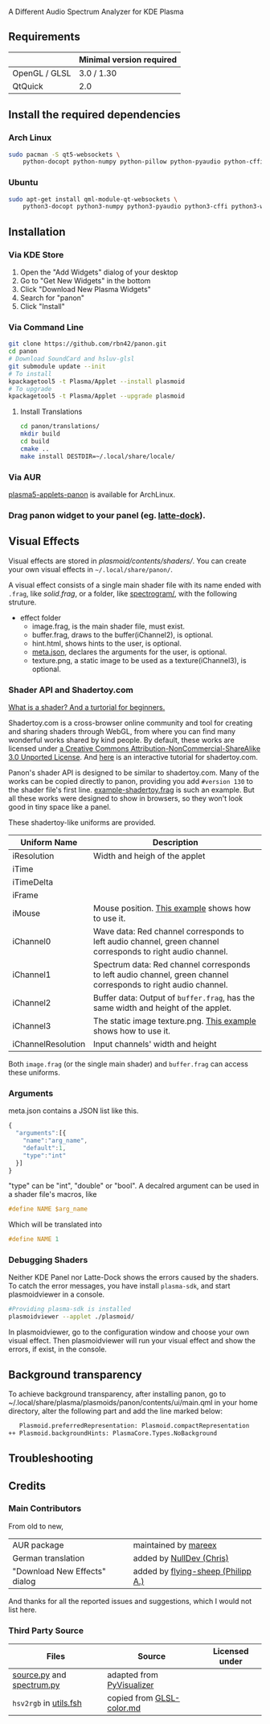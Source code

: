 A Different Audio Spectrum Analyzer for KDE Plasma

[[../../wiki/Previews][file:../../wiki/plasmoid/preview.png]] 

** Contents                                                        :noexport:
:PROPERTIES:
:TOC:      this
:END:
  - [[#requirements][Requirements]]
  -  [[#install-the-required-dependencies][Install the required dependencies]]
    -  [[#arch-Linux][Arch Linux]]
    -  [[#ubuntu][Ubuntu]]
  -  [[#installation][Installation]]
    -  [[#via-kde-store][Via KDE Store]]
    -  [[#via-command-line][Via Command Line]]
    -  [[#via-aur][Via AUR]]
    -  [[#drag-panon-widget-to-your-panel-eg-latte-dock][Drag panon widget to your panel]]
  -  [[#visual-effects][Visual Effects]]
    -  [[#debugging-shaders][Debugging Shaders]]
  -  [[#troubleshooting][Troubleshooting]]
  -  [[#credits][Credits]]

** Requirements

|               | Minimal version required |
|---------------+--------------------------|
| OpenGL / GLSL | 3.0 / 1.30               |
| QtQuick       | 2.0                      |

** Install the required dependencies
   
*** Arch Linux
#+BEGIN_SRC sh
sudo pacman -S qt5-websockets \
    python-docopt python-numpy python-pillow python-pyaudio python-cffi python-websockets 
#+END_SRC

*** Ubuntu
#+BEGIN_SRC sh
sudo apt-get install qml-module-qt-websockets \
    python3-docopt python3-numpy python3-pyaudio python3-cffi python3-websockets python3-pil 
#+END_SRC

** Installation
*** Via KDE Store

1. Open the "Add Widgets" dialog of your desktop
2. Go to "Get New Widgets" in the bottom
3. Click "Download New Plasma Widgets"
4. Search for "panon"
5. Click "Install"

*** Via Command Line

#+BEGIN_SRC sh
git clone https://github.com/rbn42/panon.git
cd panon
# Download SoundCard and hsluv-glsl
git submodule update --init
# To install
kpackagetool5 -t Plasma/Applet --install plasmoid
# To upgrade
kpackagetool5 -t Plasma/Applet --upgrade plasmoid
#+END_SRC

**** Install Translations
#+BEGIN_SRC sh
cd panon/translations/
mkdir build
cd build 
cmake ..
make install DESTDIR=~/.local/share/locale/
#+END_SRC

*** Via AUR
[[https://aur.archlinux.org/packages/plasma5-applets-panon/][plasma5-applets-panon]] is available for ArchLinux. 

*** Drag panon widget to your panel (eg. [[https://github.com/psifidotos/Latte-Dock][latte-dock]]).
[[file:../../wiki/plasmoid/step1.png]]
[[file:../../wiki/plasmoid/step2.png]]

** Visual Effects

Visual effects are stored in [[plasmoid/contents/shaders/]]. You can create your own visual effects in =~/.local/share/panon/=.

A visual effect consists of a single main shader file with its name ended with =.frag=, like [[plasmoid/contents/shaders/solid.frag][solid.frag]], or a folder, like [[file:plasmoid/contents/shaders/spectrogram][spectrogram/]], with the following struture.
- effect folder
  - image.frag, is the main shader file, must exist.
  - buffer.frag, draws to the buffer(iChannel2), is optional.
  - hint.html, shows hints to the user, is optional.
  - [[#arguments][meta.json]], declares the arguments for the user, is optional.
  - texture.png, a static image to be used as a texture(iChannel3), is optional.

*** Shader API and Shadertoy.com

[[https://gamedevelopment.tutsplus.com/tutorials/a-beginners-guide-to-coding-graphics-shaders--cms-23313][What is a shader? And a turtorial for beginners.]]

Shadertoy.com is a cross-browser online community and tool for creating and sharing shaders through WebGL, from where you can find many wonderful works shared by kind people. By default, these works are licensed under [[https://www.shadertoy.com/terms][a Creative Commons Attribution-NonCommercial-ShareAlike 3.0 Unported License]]. And [[https://www.shadertoy.com/view/Md23DV][here]] is an interactive tutorial for shadertoy.com.

Panon's shader API is designed to be similar to shadertoy.com. Many of the works can be copied directly to panon, providing you add =#version 130= to the shader file's first line. [[https://github.com/rbn42/panon-effects/blob/master/effects/example-shadertoy.frag][example-shadertoy.frag]] is such an example. But all these works were designed to show in browsers, so they won't look good in tiny space like a panel.

These shadertoy-like uniforms are provided. 
| Uniform Name       | Description                                                                                                                                               |
|--------------------+-----------------------------------------------------------------------------------------------------------------------------------------------------------|
| iResolution        | Width and heigh of the applet                                                                                                                             |
| iTime              |                                                                                                                                                           |
| iTimeDelta         |                                                                                                                                                           |
| iFrame             |                                                                                                                                                           |
| iMouse             | Mouse position. [[https://github.com/rbn42/panon-effects/blob/master/effects/example-iMouse.frag][This example]] shows how to use it.                     |
| iChannel0          | Wave data: Red channel corresponds to left audio channel, green channel corresponds to right audio channel.                                               |
| iChannel1          | Spectrum data: Red channel corresponds to left audio channel, green channel corresponds to right audio channel.                                           |
| iChannel2          | Buffer data: Output of =buffer.frag=, has the same width and height of the applet.                                                                        |
| iChannel3          | The static image texture.png. [[https://github.com/rbn42/panon-effects/blob/master/effects/example-texture-iChannel3][This example]] shows how to use it. |
| iChannelResolution | Input channels' width and height                                                                                                                          |
Both =image.frag= (or the single main shader) and =buffer.frag= can access these uniforms.

*** Arguments
meta.json contains a JSON list like this. 
#+BEGIN_SRC js
{
  "arguments":[{
    "name":"arg_name",
    "default":1,
    "type":"int"
  }]
}
#+END_SRC
"type" can be "int", "double" or "bool". A decalred argument can be used in a shader file's macros, like 
#+BEGIN_SRC c
#define NAME $arg_name
#+END_SRC
Which will be translated into
#+BEGIN_SRC c
#define NAME 1
#+END_SRC
*** Debugging Shaders

Neither KDE Panel nor Latte-Dock shows the errors caused by the shaders. To catch the error messages, you have install =plasma-sdk=,  and start plasmoidviewer in a console. 

#+BEGIN_SRC sh
#Providing plasma-sdk is installed
plasmoidviewer --applet ./plasmoid/
#+END_SRC
In plasmoidviewer, go to the configuration window and choose your own visual effect. 
Then plasmoidviewer will run your visual effect and show the errors, if exist, in the console.

** Background transparency
To achieve background transparency, after installing panon, go to ~/.local/share/plasma/plasmoids/panon/contents/ui/main.qml in your home directory,
alter the following part and add the line marked below:

#+BEGIN_SRC sh
    Plasmoid.preferredRepresentation: Plasmoid.compactRepresentation
 ++ Plasmoid.backgroundHints: PlasmaCore.Types.NoBackground
#+END_SRC

** Troubleshooting
** Credits
*** Main Contributors
    From old to new,
 | AUR package                   | maintained by [[https://aur.archlinux.org/packages/?K=mareex&SeB=m][mareex]] |
 | German translation            | added by [[https://github.com/NLDev][NullDev (Chris)]]                       |
 | "Download New Effects" dialog | added by [[https://github.com/flying-sheep][flying-sheep (Philipp A.)]]      |
 And thanks for all the reported issues and suggestions, which I would not list here.
*** Third Party Source 
 | Files                                                                           | Source                                                                                           | Licensed under |
 |---------------------------------------------------------------------------------+--------------------------------------------------------------------------------------------------+----------------|
 | [[file:panon/source.py][source.py]] and [[file:panon/spectrum.py][spectrum.py]] | adapted from [[https://github.com/ajalt/PyVisualizer][PyVisualizer]]                             |                |
 | =hsv2rgb= in [[file:plasmoid/contents/shaders/utils.fsh][utils.fsh]]            | copied from [[https://gist.github.com/patriciogonzalezvivo/114c1653de9e3da6e1e3][GLSL-color.md]] |                |

